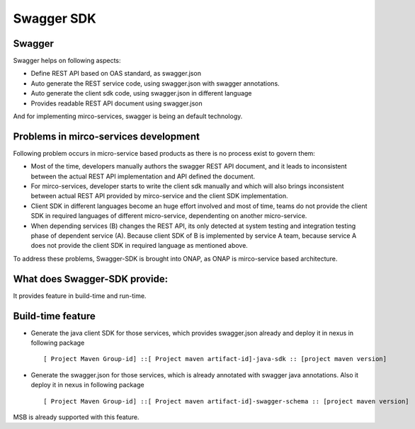 .. This work is licensed under a Creative Commons Attribution 4.0 International License.
.. http://creativecommons.org/licenses/by/4.0
.. Copyright 2017 Huawei Technologies Co., Ltd.

.. _swagger_sdk:

Swagger SDK
===========

Swagger
--------
Swagger helps on following aspects:

* Define REST API based on OAS standard, as swagger.json
* Auto generate the REST service code, using swagger.json with swagger annotations.
* Auto generate the client sdk code, using swagger.json in different language
* Provides readable REST API document using swagger.json

And for implementing mirco-services, swagger is being an default technology.

Problems in mirco-services development
--------------------------------------

Following problem occurs in micro-service based products as there is no process exist to govern them:

* Most of the time, developers manually authors the swagger REST API document, and it leads to inconsistent between the actual REST API implementation and API defined the document.
* For mirco-services, developer starts to write the client sdk manually and which will also brings inconsistent between actual REST API provided by mirco-service and the client SDK implementation.
* Client SDK in different languages become an huge effort involved and most of time, teams do not provide the client SDK in required languages of different micro-service, dependenting on another micro-service.
* When depending services (B) changes the REST API, its only detected at system testing and integration testing phase of dependent service (A). Because client SDK of B is implemented by service A team, because service A does not provide the client SDK in required language as mentioned above.

To address these problems, Swagger-SDK is brought into ONAP, as ONAP is mirco-service based architecture.

What does Swagger-SDK provide:
------------------------------
It provides feature in build-time and run-time.

Build-time feature
------------------

* Generate the java client SDK for those services, which provides swagger.json already and deploy it in nexus in following package ::

     [ Project Maven Group-id] ::[ Project maven artifact-id]-java-sdk :: [project maven version]

* Generate the swagger.json for those services, which is already annotated with swagger java annotations. Also it deploy it in nexus in following package ::

     [ Project Maven Group-id] ::[ Project maven artifact-id]-swagger-schema :: [project maven version]

MSB is already supported with this feature.


